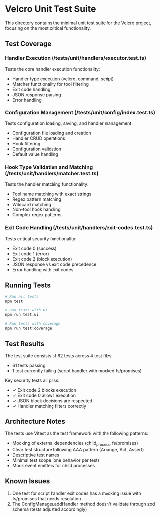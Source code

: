 * Velcro Unit Test Suite

This directory contains the minimal unit test suite for the Velcro project, focusing on the most critical functionality.

** Test Coverage

*** Handler Execution (/tests/unit/handlers/executor.test.ts)
Tests the core handler execution functionality:
- Handler type execution (velcro, command, script)
- Matcher functionality for tool filtering
- Exit code handling
- JSON response parsing
- Error handling

*** Configuration Management (/tests/unit/config/index.test.ts)
Tests configuration loading, saving, and handler management:
- Configuration file loading and creation
- Handler CRUD operations
- Hook filtering
- Configuration validation
- Default value handling

*** Hook Type Validation and Matching (/tests/unit/handlers/matcher.test.ts)
Tests the handler matching functionality:
- Tool name matching with exact strings
- Regex pattern matching
- Wildcard matching
- Non-tool hook handling
- Complex regex patterns

*** Exit Code Handling (/tests/unit/handlers/exit-codes.test.ts)
Tests critical security functionality:
- Exit code 0 (success)
- Exit code 1 (error)
- Exit code 2 (block execution)
- JSON response vs exit code precedence
- Error handling with exit codes

** Running Tests

#+begin_src bash
# Run all tests
npm test

# Run tests with UI
npm run test:ui

# Run tests with coverage
npm run test:coverage
#+end_src

** Test Results

The test suite consists of 62 tests across 4 test files:
- 61 tests passing
- 1 test currently failing (script handler with mocked fs/promises)

Key security tests all pass:
- ✓ Exit code 2 blocks execution
- ✓ Exit code 0 allows execution
- ✓ JSON block decisions are respected
- ✓ Handler matching filters correctly

** Architecture Notes

The tests use Vitest as the test framework with the following patterns:
- Mocking of external dependencies (child_process, fs/promises)
- Clear test structure following AAA pattern (Arrange, Act, Assert)
- Descriptive test names
- Minimal test scope (one behavior per test)
- Mock event emitters for child processes

** Known Issues

1. One test for script handler exit codes has a mocking issue with fs/promises that needs resolution
2. The ConfigManager.addHandler method doesn't validate through zod schema (tests adjusted accordingly)